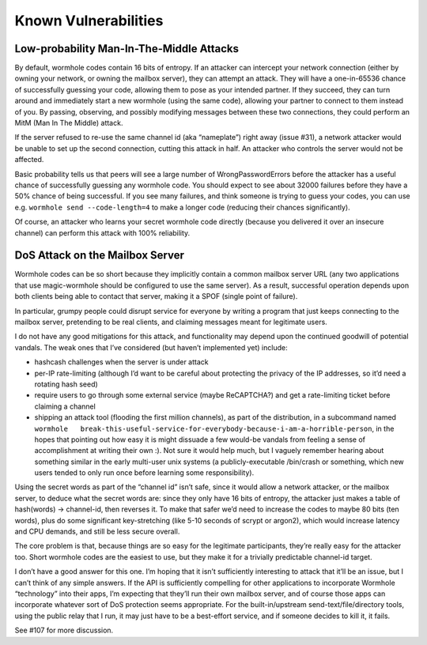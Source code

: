 Known Vulnerabilities
=====================

Low-probability Man-In-The-Middle Attacks
-----------------------------------------

By default, wormhole codes contain 16 bits of entropy. If an attacker
can intercept your network connection (either by owning your network, or
owning the mailbox server), they can attempt an attack. They will have a
one-in-65536 chance of successfully guessing your code, allowing them to
pose as your intended partner. If they succeed, they can turn around and
immediately start a new wormhole (using the same code), allowing your
partner to connect to them instead of you. By passing, observing, and
possibly modifying messages between these two connections, they could
perform an MitM (Man In The Middle) attack.

If the server refused to re-use the same channel id (aka “nameplate”)
right away (issue #31), a network attacker would be unable to set up the
second connection, cutting this attack in half. An attacker who controls
the server would not be affected.

Basic probability tells us that peers will see a large number of
WrongPasswordErrors before the attacker has a useful chance of
successfully guessing any wormhole code. You should expect to see about
32000 failures before they have a 50% chance of being successful. If you
see many failures, and think someone is trying to guess your codes, you
can use e.g. ``wormhole send --code-length=4`` to make a longer code
(reducing their chances significantly).

Of course, an attacker who learns your secret wormhole code directly
(because you delivered it over an insecure channel) can perform this
attack with 100% reliability.

DoS Attack on the Mailbox Server
--------------------------------

Wormhole codes can be so short because they implicitly contain a common
mailbox server URL (any two applications that use magic-wormhole should
be configured to use the same server). As a result, successful operation
depends upon both clients being able to contact that server, making it a
SPOF (single point of failure).

In particular, grumpy people could disrupt service for everyone by
writing a program that just keeps connecting to the mailbox server,
pretending to be real clients, and claiming messages meant for
legitimate users.

I do not have any good mitigations for this attack, and functionality
may depend upon the continued goodwill of potential vandals. The weak
ones that I’ve considered (but haven’t implemented yet) include:

-  hashcash challenges when the server is under attack
-  per-IP rate-limiting (although I’d want to be careful about
   protecting the privacy of the IP addresses, so it’d need a rotating
   hash seed)
-  require users to go through some external service (maybe ReCAPTCHA?)
   and get a rate-limiting ticket before claiming a channel
-  shipping an attack tool (flooding the first million channels), as
   part of the distribution, in a subcommand named
   ``wormhole   break-this-useful-service-for-everybody-because-i-am-a-horrible-person``,
   in the hopes that pointing out how easy it is might dissuade a few
   would-be vandals from feeling a sense of accomplishment at writing
   their own :). Not sure it would help much, but I vaguely remember
   hearing about something similar in the early multi-user unix systems
   (a publicly-executable /bin/crash or something, which new users
   tended to only run once before learning some responsibility).

Using the secret words as part of the “channel id” isn’t safe, since it
would allow a network attacker, or the mailbox server, to deduce what
the secret words are: since they only have 16 bits of entropy, the
attacker just makes a table of hash(words) -> channel-id, then reverses
it. To make that safer we’d need to increase the codes to maybe 80 bits
(ten words), plus do some significant key-stretching (like 5-10 seconds
of scrypt or argon2), which would increase latency and CPU demands, and
still be less secure overall.

The core problem is that, because things are so easy for the legitimate
participants, they’re really easy for the attacker too. Short wormhole
codes are the easiest to use, but they make it for a trivially
predictable channel-id target.

I don’t have a good answer for this one. I’m hoping that it isn’t
sufficiently interesting to attack that it’ll be an issue, but I can’t
think of any simple answers. If the API is sufficiently compelling for
other applications to incorporate Wormhole “technology” into their apps,
I’m expecting that they’ll run their own mailbox server, and of course
those apps can incorporate whatever sort of DoS protection seems
appropriate. For the built-in/upstream send-text/file/directory tools,
using the public relay that I run, it may just have to be a best-effort
service, and if someone decides to kill it, it fails.

See #107 for more discussion.
